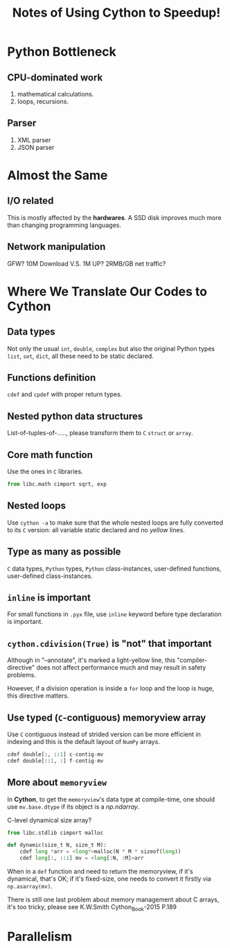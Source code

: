 #+TITLE: Notes of Using *Cython* to Speedup!
#+Time-stamp: <2017-06-18 Sun 00:15:02 Shaikh>

* Python Bottleneck
** CPU-dominated work
1. mathematical calculations.
2. loops, recursions.
** Parser
1. XML parser
2. JSON parser
* Almost the Same
** I/O related
This is mostly affected by the *hardwares*. A SSD disk improves much more than
changing programming languages.
** Network manipulation
GFW? 10M Download V.S. 1M UP? 2RMB/GB net traffic?
* Where We Translate Our Codes to Cython
** Data types
Not only the usual =int=, =double=, =complex= but also the original Python types
=list=, =set=, =dict=, all these need to be static declared.
** Functions definition
=cdef= and =cpdef= with proper return types.
** Nested python data structures
List-of-tuples-of-....., please transform them to =C= =struct= or =array=.
** Core math function
Use the ones in =C= libraries.

#+BEGIN_SRC python
  from libc.math cimport sqrt, exp
#+END_SRC

** Nested loops
Use ~cython -a~ to make sure that the whole nested loops are fully converted to
its =C= version: all variable static declared and no /yellow/ lines.
** Type as many as possible
=C= data types, =Python= types, =Python= class-instances, user-defined
functions, user-defined class-instances.
** =inline= is important
For small functions in =.pyx= file, use =inline= keyword before type declaration is important.
** ~cython.cdivision(True)~ is "not" that important
Although in "--annotate", it's marked a light-yellow line, this
"compiler-directive" does not affect performance much and may result in safety problems.

However, if a division operation is inside a ~for~ loop and the loop is huge,
this directive matters.
** Use typed (=C=-contiguous) memoryview array
Use =C= contiguous instead of strided version can be more efficient in indexing
and this is the default layout of =NumPy= arrays.

#+BEGIN_SRC python
  cdef double[:, ::1] c-contig-mv
  cdef double[::1, :] f-contig-mv
#+END_SRC
** More about =memoryview=
In *Cython*, to get the =memoryview='s data type at compile-time, one should use
~mv.base.dtype~ if its object is a /np.ndarray/.

C-level dynamical size array?

#+BEGIN_SRC python
  from libc.stdlib cimport malloc

  def dynamic(size_t N, size_t M):
      cdef long *arr = <long*>malloc(N * M * sizeof(long))
      cdef long[:, ::1] mv = <long[:N, :M]>arr
#+END_SRC

When in a =def= function and need to return the memoryview, if it's dynamical,
that's OK; if it's fixed-size, one needs to convert it firstly via
~np.asarray(mv)~.

There is still one last problem about memory management about C arrays, it's too
tricky, please see K.W.Smith Cython_Book-2015 P.189
* Parallelism
